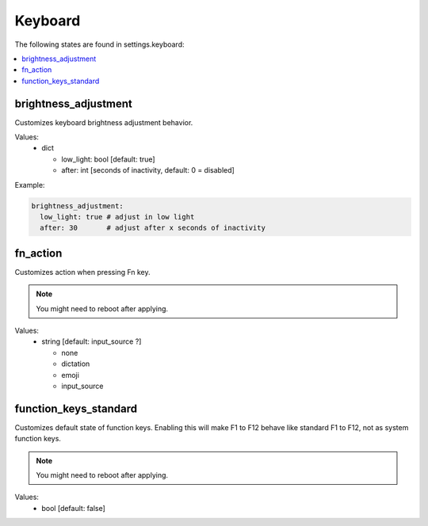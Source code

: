 Keyboard
========

The following states are found in settings.keyboard:

.. contents::
   :local:


brightness_adjustment
---------------------
Customizes keyboard brightness adjustment behavior.

Values:
    - dict

      * low_light: bool [default: true]
      * after: int [seconds of inactivity, default: 0 = disabled]

Example:

.. code-block:: yaml

    brightness_adjustment:
      low_light: true # adjust in low light
      after: 30       # adjust after x seconds of inactivity


fn_action
---------
Customizes action when pressing Fn key.

.. note::
    You might need to reboot after applying.

Values:
    - string [default: input_source ?]

      * none
      * dictation
      * emoji
      * input_source


function_keys_standard
----------------------
Customizes default state of function keys. Enabling this will
make F1 to F12 behave like standard F1 to F12, not as system function keys.

.. note::

    You might need to reboot after applying.

Values:
    - bool [default: false]


